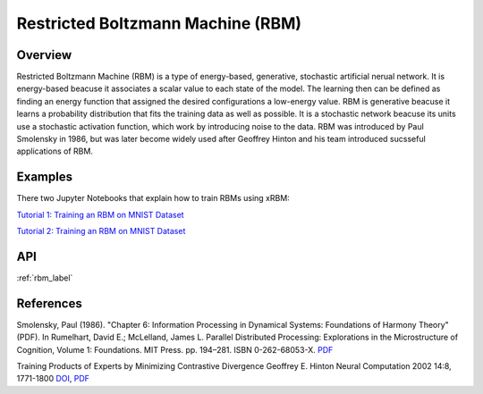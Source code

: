 Restricted Boltzmann Machine (RBM)
==================================

Overview
--------
Restricted Boltzmann Machine (RBM) is a type of energy-based, generative, stochastic artificial nerual network. 
It is energy-based beacuse it associates a scalar value to each state of the model. The learning then can be defined 
as finding an energy function that assigned the desired configurations a low-energy value. 
RBM is generative beacuse it learns a probability distribution that fits the training data as well as possible.
It is a stochastic network beacuse its units use a stochastic activation function, which work by introducing noise to the data.
RBM was introduced by Paul Smolensky in 1986, but was later become widely used after Geoffrey Hinton and his team 
introduced sucsseful applications of RBM.  


Examples
--------

There two Jupyter Notebooks that explain how to train RBMs using xRBM:

`Tutorial 1: Training an RBM on MNIST Dataset 
<https://github.com/omimo/xRBM/blob/master/examples/01-RBM-MNIST.ipynb>`_

`Tutorial 2: Training an RBM on MNIST Dataset 
<https://github.com/omimo/xRBM/blob/master/examples/02-RBM-MNIST-Customized.ipynb>`_

API
---
:ref:`rbm_label`



References
----------

Smolensky, Paul (1986). "Chapter 6: Information Processing in Dynamical Systems: Foundations of Harmony Theory" (PDF). In Rumelhart, David E.; McLelland, James L. Parallel Distributed Processing: Explorations in the Microstructure of Cognition, Volume 1: Foundations. MIT Press. pp. 194–281. ISBN 0-262-68053-X. `PDF <http://stanford.edu/~jlmcc/papers/PDP/Volume%201/Chap6_PDP86.pdf>`_

Training Products of Experts by Minimizing Contrastive Divergence Geoffrey E. Hinton Neural Computation 2002 14:8, 1771-1800 `DOI <https://dx.doi.org/10.1162/089976602760128018>`_, `PDF <http://www.cs.toronto.edu/~fritz/absps/tr00-004.pdf>`_